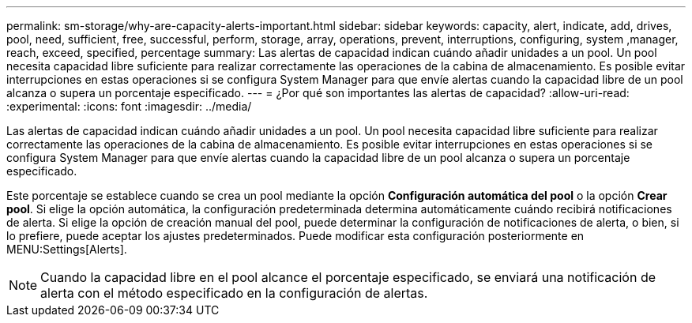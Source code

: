 ---
permalink: sm-storage/why-are-capacity-alerts-important.html 
sidebar: sidebar 
keywords: capacity, alert, indicate, add, drives, pool, need, sufficient, free, successful, perform, storage, array, operations, prevent, interruptions, configuring, system ,manager, reach, exceed, specified, percentage 
summary: Las alertas de capacidad indican cuándo añadir unidades a un pool. Un pool necesita capacidad libre suficiente para realizar correctamente las operaciones de la cabina de almacenamiento. Es posible evitar interrupciones en estas operaciones si se configura System Manager para que envíe alertas cuando la capacidad libre de un pool alcanza o supera un porcentaje especificado. 
---
= ¿Por qué son importantes las alertas de capacidad?
:allow-uri-read: 
:experimental: 
:icons: font
:imagesdir: ../media/


[role="lead"]
Las alertas de capacidad indican cuándo añadir unidades a un pool. Un pool necesita capacidad libre suficiente para realizar correctamente las operaciones de la cabina de almacenamiento. Es posible evitar interrupciones en estas operaciones si se configura System Manager para que envíe alertas cuando la capacidad libre de un pool alcanza o supera un porcentaje especificado.

Este porcentaje se establece cuando se crea un pool mediante la opción *Configuración automática del pool* o la opción *Crear pool*. Si elige la opción automática, la configuración predeterminada determina automáticamente cuándo recibirá notificaciones de alerta. Si elige la opción de creación manual del pool, puede determinar la configuración de notificaciones de alerta, o bien, si lo prefiere, puede aceptar los ajustes predeterminados. Puede modificar esta configuración posteriormente en MENU:Settings[Alerts].

[NOTE]
====
Cuando la capacidad libre en el pool alcance el porcentaje especificado, se enviará una notificación de alerta con el método especificado en la configuración de alertas.

====